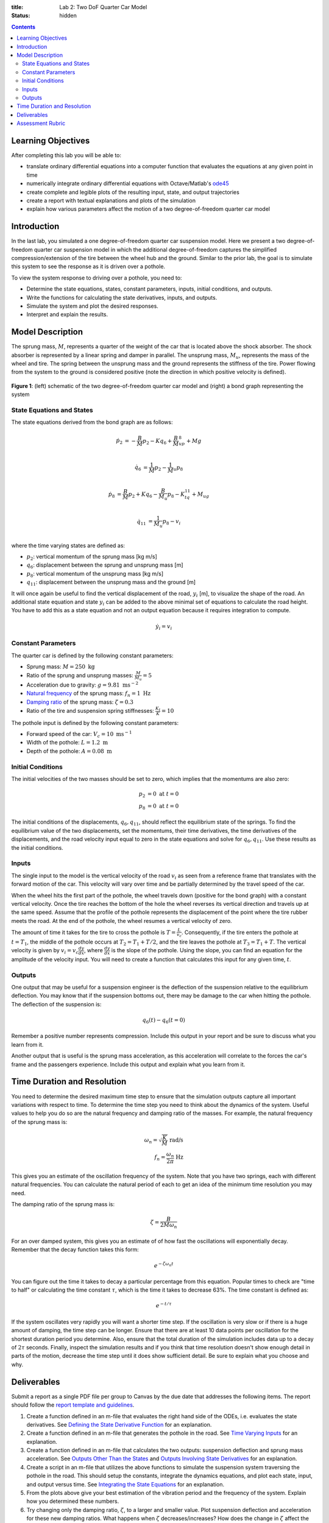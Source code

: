 :title: Lab 2: Two DoF Quarter Car Model
:status: hidden

.. contents::

Learning Objectives
===================

After completing this lab you will be able to:

- translate ordinary differential equations into a computer function that
  evaluates the equations at any given point in time
- numerically integrate ordinary differential equations with Octave/Matlab's
  ode45_
- create complete and legible plots of the resulting input, state, and output
  trajectories
- create a report with textual explanations and plots of the simulation
- explain how various parameters affect the motion of a two degree-of-freedom
  quarter car model

.. _ode45: https://www.mathworks.com/help/matlab/ref/ode45.html

Introduction
============

In the last lab, you simulated a one degree-of-freedom quarter car suspension
model. Here we present a two degree-of-freedom quarter car suspension model in
which the additional degree-of-freedom captures the simplified
compression/extension of the tire between the wheel hub and the ground.
Similar to the prior lab, the goal is to simulate this system to see the
response as it is driven over a pothole.

To view the system response to driving over a pothole, you need to:

- Determine the state equations, states, constant parameters, inputs, initial
  conditions, and outputs.
- Write the functions for calculating the state derivatives, inputs, and
  outputs.
- Simulate the system and plot the desired responses.
- Interpret and explain the results.

Model Description
=================

The sprung mass, :math:`M`, represents a quarter of the weight of the car that
is located above the shock absorber. The shock absorber is represented by a
linear spring and damper in parallel. The unsprung mass, :math:`M_u`,
represents the mass of the wheel and tire. The spring between the unsprung mass
and the ground represents the stiffness of the tire. Power flowing from the
system to the ground is considered positive (note the direction in which
positive velocity is defined).

.. figure:: https://objects-us-east-1.dream.io/eme171/2020w/lab-02-fig-01.png
   :width: 600px
   :align: center

   **Figure 1**: (left) schematic of the two degree-of-freedom quarter car
   model and (right) a bond graph representing the system

State Equations and States
--------------------------

The state equations derived from the bond graph are as follows:

.. math::

   \dot{p}_2 & = -\frac{B}{M}p_2 - Kq_6 + \frac{B}{M}_up_8 + Mg  \\

   \dot{q}_6 & = \frac{1}{M}p_2 - \frac{1}{M}_u p_8  \\

   \dot{p}_8 & = \frac{B}{M}p_2 + Kq_6 - \frac{B}{M_u}p_8 - K_tq_{11} + M_ug \\

   \dot{q}_{11} & = \frac{1}{M_u}p_8 - v_i \\

where the time varying states are defined as:

- :math:`p_2`: vertical momentum of the sprung mass [kg m/s]
- :math:`q_6`: displacement between the sprung and unsprung mass [m]
- :math:`p_8`: vertical momentum of the unsprung mass [kg m/s]
- :math:`q_{11}`: displacement between the unsprung mass and the ground [m]

It will once again be useful to find the vertical displacement of the road,
:math:`y_i` [m], to visualize the shape of the road. An additional state
equation and state :math:`y_i` can be added to the above minimal set of
equations to calculate the road height. You have to add this as a state
equation and not an output equation because it requires integration to compute.

.. math::

   \dot{y}_i = v_i

Constant Parameters
-------------------

The quarter car is defined by the following constant parameters:

- Sprung mass: :math:`M = 250 \textrm{ kg}`
- Ratio of the sprung and unsprung masses: :math:`\frac{M}{M_u} = 5`
- Acceleration due to gravity: :math:`g=9.81 \textrm{ ms}^{-2}`
- `Natural frequency`_ of the sprung mass: :math:`f_n=1 \textrm{ Hz}`
- `Damping ratio`_ of the sprung mass: :math:`\zeta=0.3`
- Ratio of the tire and suspension spring stiffnesses: :math:`\frac{K_t}{K} = 10`

.. _Natural frequency: https://en.wikipedia.org/wiki/Natural_frequency
.. _Damping ratio: https://en.wikipedia.org/wiki/Damping_ratio

The pothole input is defined by the following constant parameters:

- Forward speed of the car: :math:`V_c = 10 \textrm{ ms}^{-1}`
- Width of the pothole: :math:`L = 1.2 \textrm{ m}`
- Depth of the pothole: :math:`A = 0.08 \textrm{ m}`

Initial Conditions
------------------

The initial velocities of the two masses should be set to zero, which implies
that the momentums are also zero:

.. math::

   p_2 & = 0 \textrm{ at } t = 0 \\
   p_8 & = 0 \textrm{ at } t = 0

The initial conditions of the displacements, :math:`q_6,q_{11}`, should reflect
the equilibrium state of the springs. To find the equilibrium value of the two
displacements, set the momentums, their time derivatives, the time derivatives
of the displacements, and the road velocity input equal to zero in the state
equations and solve for :math:`q_6,q_{11}`. Use these results as the initial
conditions.

Inputs
------

The single input to the model is the vertical velocity of the road :math:`v_i`
as seen from a reference frame that translates with the forward motion of the
car. This velocity will vary over time and be partially determined by the
travel speed of the car.

When the wheel hits the first part of the pothole, the wheel travels down
(positive for the bond graph) with a constant vertical velocity. Once the tire
reaches the bottom of the hole the wheel reverses its vertical direction and
travels up at the same speed. Assume that the profile of the pothole represents
the displacement of the point where the tire rubber meets the road. At the end
of the pothole, the wheel resumes a vertical velocity of zero.

The amount of time it takes for the tire to cross the pothole is
:math:`T=\frac{L}{v_c}`. Consequently, if the tire enters the pothole at
:math:`t=T_1`, the middle of the pothole occurs at :math:`T_2 = T_1 + T/2`, and
the tire leaves the pothole at :math:`T_3 = T_1 + T`. The vertical velocity is
given by :math:`v_i = v_c\frac{dy}{dx}`, where :math:`\frac{dy}{dx}` is the
slope of the pothole. Using the slope, you can find an equation for the
amplitude of the velocity input. You will need to create a function that
calculates this input for any given time, :math:`t`.

Outputs
-------

One output that may be useful for a suspension engineer is the deflection of
the suspension relative to the equilibrium deflection. You may know that if the
suspension bottoms out, there may be damage to the car when hitting the
pothole. The deflection of the suspension is:

.. math::

   q_6(t) - q_{6}(t=0)

Remember a positive number represents compression. Include this output in your
report and be sure to discuss what you learn from it.

Another output that is useful is the sprung mass acceleration, as this
acceleration will correlate to the forces the car's frame and the passengers
experience. Include this output and explain what you learn from it.

Time Duration and Resolution
============================

You need to determine the desired maximum time step to ensure that the
simulation outputs capture all important variations with respect to time. To
determine the time step you need to think about the dynamics of the system.
Useful values to help you do so are the natural frequency and damping ratio of
the masses. For example, the natural frequency of the sprung mass is:

.. math::

   \omega_n = \sqrt{\frac{K}{M}} \textrm{ rad/s} \\
   f_n = \frac{\omega_n}{2\pi} \textrm{ Hz}

This gives you an estimate of the oscillation frequency of the system. Note
that you have two springs, each with different natural frequencies. You can
calculate the natural period of each to get an idea of the minimum time
resolution you may need.

The damping ratio of the sprung mass is:

.. math::

   \zeta = \frac{B}{2M\omega_n}

For an over damped system, this gives you an estimate of of how fast the
oscillations will exponentially decay. Remember that the decay function takes
this form:

.. math::

   e^{-\zeta\omega_n t}

You can figure out the time it takes to decay a particular percentage from this
equation. Popular times to check are "time to half" or calculating the time
constant :math:`\tau`, which is the time it takes to decrease 63%. The time
constant is defined as:

.. math::

   e^{-t/\tau}

If the system oscillates very rapidly you will want a shorter time step. If the
oscillation is very slow or if there is a huge amount of damping, the time step
can be longer. Ensure that there are at least 10 data points per oscillation
for the shortest duration period you determine. Also, ensure that the total
duration of the simulation includes data up to a decay of :math:`2\tau`
seconds. Finally, inspect the simulation results and if you think that time
resolution doesn't show enough detail in parts of the motion, decrease the time
step until it does show sufficient detail. Be sure to explain what you choose
and why.

Deliverables
============

Submit a report as a single PDF file per group to Canvas by the due date that
addresses the following items. The report should follow the `report template
and guidelines <{filename}/pages/report-template.rst>`_.

1. Create a function defined in an m-file that evaluates the right hand side of
   the ODEs, i.e. evaluates the state derivatives. See `Defining the State
   Derivative Function`_ for an explanation.
2. Create a function defined in an m-file that generates the pothole in the
   road. See `Time Varying Inputs`_ for an explanation.
3. Create a function defined in an m-file that calculates the two outputs:
   suspension deflection and sprung mass acceleration. See `Outputs Other Than
   the States`_ and `Outputs Involving State Derivatives`_ for an explanation.
4. Create a script in an m-file that utilizes the above functions to simulate
   the suspension system traversing the pothole in the road. This should setup
   the constants, integrate the dynamics equations, and plot each state, input,
   and output versus time. See `Integrating the State Equations`_ for an
   explanation.
5. From the plots above give your best estimation of the vibration period and
   the frequency of the system. Explain how you determined these numbers.
6. Try changing only the damping ratio, :math:`\zeta`, to a larger and smaller
   value. Plot suspension deflection and acceleration for these new damping
   ratios. What happens when :math:`\zeta` decreases/increases? How does the
   change in :math:`\zeta` affect the mass acceleration?

.. _Defining the State Derivative Function: https://moorepants.github.io/eme171/ode-integration-best-practices-with-octavematlab.html#defining-the-state-derivative-function
.. _Time Varying Inputs: https://moorepants.github.io/eme171/ode-integration-best-practices-with-octavematlab.html#time-varying-inputs
.. _Outputs Other Than the States: https://moorepants.github.io/eme171/ode-integration-best-practices-with-octavematlab.html#outputs-other-than-the-states
.. _Outputs Involving State Derivatives: https://moorepants.github.io/eme171/ode-integration-best-practices-with-octavematlab.html#outputs-involving-state-derivatives
.. _Integrating the State Equations: https://moorepants.github.io/eme171/ode-integration-best-practices-with-octavematlab.html#integrating-the-equations

Assessment Rubric
=================

Points will be added to 40 to get your score from 40-100.

Functions (10 points)

- [10] All functions (1 state derivative, 1 input, 1 output) are present and
  take correct inputs and produce the expected outputs.
- [5] Most functions are present and mostly take correct inputs and produce the
  expected outputs
- [0] No functions are present.

Main Script (10 points)

- [10] Constant parameters only defined once in main script(s); Integration produces
  the correct state, input, and output trajectories; Good choices in number of
  time steps and resolution are chosen and explained
- [5] Parameters are defined in multiple places; Integration produces some
  correct state, input, and output trajectories; Poor choices in number of time
  steps and resolution are chosen or not explained
- [0] Constants defined redundantly; Integration produces incorrect
  trajectories; No clear choices in time duration and steps

Explanations (10 points)

- [10] Explanation of damping effects is correct and well explained;
  Explanation of the vibration period and frequency is correct and well
  explained; Plots of appropriate variables are used in the explanations
- [5] Explanation of damping effects is somewhat correct and reasonably explained;
  Explanation of vibration period and frequency is somewhat correctly describes
  results; Plots of appropriate variables are used in the explanations, but
  some are missing
- [0] Explanation of damping is incorrect and poorly explained; Explanation of
  vibration and frequency behavior incorrectly describes results; Plots are not
  used.

Report and Code Formatting (10 points)

- [10] All axes labeled with units, legible font sizes, informative captions;
  Functions are documented with docstrings which fully explain the inputs and
  outputs; Professional, very legible, quality writing; All report format
  requirements met
- [5] Some axes labeled with units, mostly legible font sizes,
  less-than-informative captions; Functions have docstrings but the inputs and
  outputs are not fully explained; Semi-professional, somewhat legible, writing
  needs improvement; Most report format requirements met
- [0] Axes do not have labels, legible font sizes, or informative captions;
  Functions do not have docstrings; Report is not professionally written and
  formatted; Report format requirements are not met

Contributions [10 points]

- [10] Very clear that everyone in the lab group contributed equitably. (e.g.
  both need to do some coding, both work on bond graph, both should contribute
  to writing)
- [5] Need to improve the contributions of one or more members
- [0] Clear that everyone is not contributing equitably
